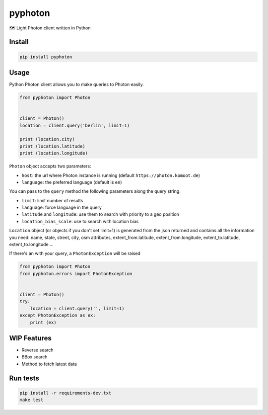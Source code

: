 pyphoton
========

🗺 Light Photon client written in Python

|Latest Version| |codecov| |Build Status| |License: MIT|

Install
-------

.. code:: sh

    pip install pyphoton

Usage
-----

Python Photon client allows you to make queries to Photon easily.

.. code:: py

    from pyphoton import Photon


    client = Photon()
    location = client.query('berlin', limit=1)

    print (location.city)
    print (location.latitude)
    print (location.longitude)

``Photon`` object accepts two parameters:

-  ``host``: the url where Photon instance is running (default
   ``https://photon.komoot.de``)
-  ``language``: the preferred language (default is ``en``)

You can pass to the ``query`` method the following parameters along the
query string:

-  ``limit``: limit number of results
-  ``language``: force language in the query
-  ``latitude`` and ``longitude``: use them to search with priority to a
   geo position
-  ``location_bias_scale``: use to search with location bias

``Location`` object (or objects if you don't set limit=1) is generated
from the json returned and contains all the information you need: name,
state, street, city, osm attributes, extent\_from.latitude,
extent\_from.longitude, extent\_to.latitude, extent\_to.longitude ...

If there's an with your query, a ``PhotonException`` will be raised

.. code:: py

    from pyphoton import Photon
    from pyphoton.errors import PhotonException


    client = Photon()
    try:
        location = client.query('', limit=1)
    except PhotonException as ex:
        print (ex)

WIP Features
------------

-  Reverse search
-  BBox search
-  Method to fetch latest data

Run tests
---------

.. code:: sh

    pip install -r requirements-dev.txt
    make test

.. |Latest Version| image:: https://img.shields.io/pypi/v/pyphoton.svg
   :target: https://pypi.python.org/pypi/pyphoton/
.. |codecov| image:: https://codecov.io/gh/astagi/pyphoton/branch/master/graph/badge.svg
   :target: https://codecov.io/gh/astagi/pyphoton
.. |Build Status| image:: https://travis-ci.org/astagi/pyphoton.svg?branch=master
   :target: https://travis-ci.org/astagi/pyphoton
.. |License: MIT| image:: https://img.shields.io/badge/License-MIT-blue.svg
   :target: https://github.com/astagi/pyphoton/blob/master/LICENSE
